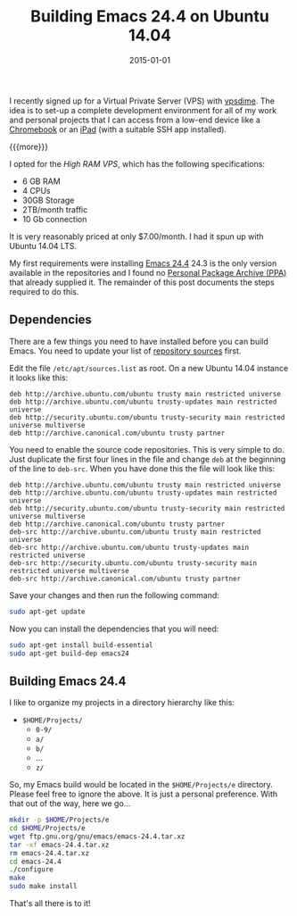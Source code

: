 #+TITLE: Building Emacs 24.4 on Ubuntu 14.04
#+DATE: 2015-01-01
#+HUGO_BASE_DIR: ../hugo-site/
#+HUGO_SECTION: posts
#+HUGO_TAGS: ubuntu emacs

I recently signed up for a Virtual Private Server (VPS) with [[https://vpsdime.com][vpsdime]].
The idea is to set-up a complete development environment for all of my
work and personal projects that I can access from a low-end device
like a [[https://www.google.com/chrome/devices/][Chromebook]] or an [[https://www.apple.com/ipad/][iPad]] (with a suitable SSH app installed).

{{{more}}}

I opted for the /High RAM VPS/, which has the following
specifications:

- 6 GB RAM
- 4 CPUs
- 30GB Storage
- 2TB/month traffic
- 10 Gb connection

It is very reasonably priced at only $7.00/month.  I had it spun up
with Ubuntu 14.04 LTS.

My first requirements were installing [[http://www.gnu.org/software/emacs/][Emacs 24.4]] 24.3 is the only
version available in the repositories and I found no [[https://launchpad.net/ubuntu/%2Bppas][Personal Package
Archive (PPA)]] that already supplied it. The remainder of this post
documents the steps required to do this.

** Dependencies

There are a few things you need to have installed before you can build
Emacs.  You need to update your list of [[https://help.ubuntu.com/community/Repositories/CommandLine][repository sources]] first.

Edit the file ~/etc/apt/sources.list~ as root.  On a new Ubuntu 14.04 instance
it looks like this:

#+BEGIN_EXAMPLE
deb http://archive.ubuntu.com/ubuntu trusty main restricted universe
deb http://archive.ubuntu.com/ubuntu trusty-updates main restricted universe
deb http://security.ubuntu.com/ubuntu trusty-security main restricted universe multiverse
deb http://archive.canonical.com/ubuntu trusty partner
#+END_EXAMPLE

You need to enable the source code repositories.  This is very simple
to do.  Just duplicate the first four lines in the file and change
~deb~ at the beginning of the line to ~deb-src~.  When you have done
this the file will look like this:

#+BEGIN_EXAMPLE
deb http://archive.ubuntu.com/ubuntu trusty main restricted universe
deb http://archive.ubuntu.com/ubuntu trusty-updates main restricted universe
deb http://security.ubuntu.com/ubuntu trusty-security main restricted universe multiverse
deb http://archive.canonical.com/ubuntu trusty partner
deb-src http://archive.ubuntu.com/ubuntu trusty main restricted universe
deb-src http://archive.ubuntu.com/ubuntu trusty-updates main restricted universe
deb-src http://security.ubuntu.com/ubuntu trusty-security main restricted universe multiverse
deb-src http://archive.canonical.com/ubuntu trusty partner
#+END_EXAMPLE

Save your changes and then run the following command:

#+BEGIN_SRC sh
sudo apt-get update
#+END_SRC

Now you can install the dependencies that you will need:

#+BEGIN_SRC sh
sudo apt-get install build-essential
sudo apt-get build-dep emacs24
#+END_SRC

** Building Emacs 24.4

I like to organize my projects in a directory hierarchy like this:

- ~$HOME/Projects/~
  - ~0-9/~
  - ~a/~
  - ~b/~
  - ...
  - ~z/~

So, my Emacs build would be located in the ~$HOME/Projects/e~
directory.  Please feel free to ignore the above.  It is just a
personal preference.  With that out of the way, here we go...

#+BEGIN_SRC sh
mkdir -p $HOME/Projects/e
cd $HOME/Projects/e
wget ftp.gnu.org/gnu/emacs/emacs-24.4.tar.xz
tar -xf emacs-24.4.tar.xz
rm emacs-24.4.tar.xz
cd emacs-24.4
./configure
make
sudo make install
#+END_SRC

That's all there is to it!
